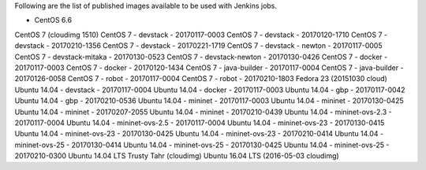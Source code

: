 Following are the list of published images available to be used with Jenkins jobs.

* CentOS 6.6
CentOS 7 (cloudimg 1510)
CentOS 7 - devstack - 20170117-0003
CentOS 7 - devstack - 20170120-1710
CentOS 7 - devstack - 20170210-1356
CentOS 7 - devstack - 20170221-1719
CentOS 7 - devstack - newton - 20170117-0005
CentOS 7 - devstack-mitaka - 20170130-0523
CentOS 7 - devstack-newton - 20170130-0426
CentOS 7 - docker - 20170117-0003
CentOS 7 - docker - 20170120-1434
CentOS 7 - java-builder - 20170117-0004
CentOS 7 - java-builder - 20170126-0058
CentOS 7 - robot - 20170117-0004
CentOS 7 - robot - 20170210-1803
Fedora 23 (20151030 cloud)
Ubuntu 14.04 - devstack - 20170117-0004
Ubuntu 14.04 - docker - 20170117-0003
Ubuntu 14.04 - gbp - 20170117-0042
Ubuntu 14.04 - gbp - 20170210-0536
Ubuntu 14.04 - mininet - 20170117-0003
Ubuntu 14.04 - mininet - 20170130-0425
Ubuntu 14.04 - mininet - 20170207-2055
Ubuntu 14.04 - mininet - 20170210-0439
Ubuntu 14.04 - mininet-ovs-2.3 - 20170117-0004
Ubuntu 14.04 - mininet-ovs-2.5 - 20170117-0004
Ubuntu 14.04 - mininet-ovs-23 - 20170130-0415
Ubuntu 14.04 - mininet-ovs-23 - 20170130-0425
Ubuntu 14.04 - mininet-ovs-23 - 20170210-0414
Ubuntu 14.04 - mininet-ovs-25 - 20170130-0414
Ubuntu 14.04 - mininet-ovs-25 - 20170130-0425
Ubuntu 14.04 - mininet-ovs-25 - 20170210-0300
Ubuntu 14.04 LTS Trusty Tahr (cloudimg)
Ubuntu 16.04 LTS (2016-05-03 cloudimg)
